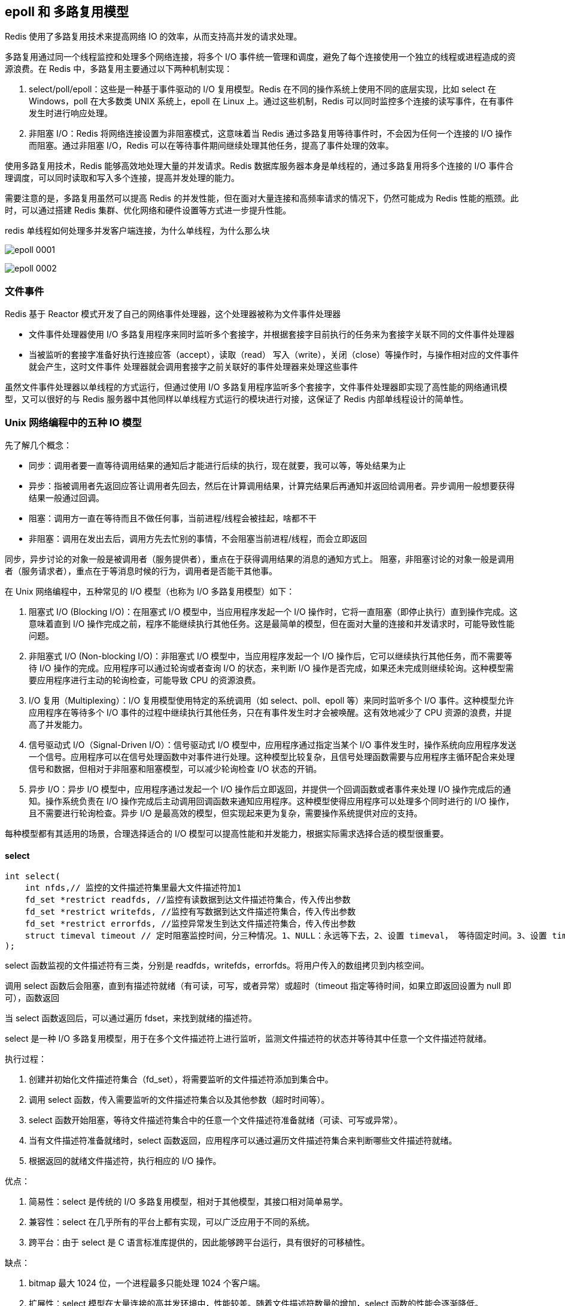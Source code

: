 == epoll 和 多路复用模型

Redis 使用了多路复用技术来提高网络 IO 的效率，从而支持高并发的请求处理。

多路复用通过同一个线程监控和处理多个网络连接，将多个 I/O 事件统一管理和调度，避免了每个连接使用一个独立的线程或进程造成的资源浪费。在 Redis 中，多路复用主要通过以下两种机制实现：

1. select/poll/epoll：这些是一种基于事件驱动的 I/O 复用模型。Redis 在不同的操作系统上使用不同的底层实现，比如 select 在 Windows，poll 在大多数类 UNIX 系统上，epoll 在 Linux 上。通过这些机制，Redis 可以同时监控多个连接的读写事件，在有事件发生时进行响应处理。

2. 非阻塞 I/O：Redis 将网络连接设置为非阻塞模式，这意味着当 Redis 通过多路复用等待事件时，不会因为任何一个连接的 I/O 操作而阻塞。通过非阻塞 I/O，Redis 可以在等待事件期间继续处理其他任务，提高了事件处理的效率。

使用多路复用技术，Redis 能够高效地处理大量的并发请求。Redis 数据库服务器本身是单线程的，通过多路复用将多个连接的 I/O 事件合理调度，可以同时读取和写入多个连接，提高并发处理的能力。

需要注意的是，多路复用虽然可以提高 Redis 的并发性能，但在面对大量连接和高频率请求的情况下，仍然可能成为 Redis 性能的瓶颈。此时，可以通过搭建 Redis 集群、优化网络和硬件设置等方式进一步提升性能。

redis 单线程如何处理多并发客户端连接，为什么单线程，为什么那么块

image:../img/epoll-0001.png[]

image:../img/epoll-0002.png[]

=== 文件事件

Redis 基于 Reactor 模式开发了自己的网络事件处理器，这个处理器被称为文件事件处理器

* 文件事件处理器使用 I/O 多路复用程序来同时监听多个套接字，并根据套接字目前执行的任务来为套接字关联不同的文件事件处理器
* 当被监听的套接字准备好执行连接应答（accept），读取（read） 写入（write），关闭（close）等操作时，与操作相对应的文件事件就会产生，这时文件事件
处理器就会调用套接字之前关联好的事件处理器来处理这些事件

虽然文件事件处理器以单线程的方式运行，但通过使用 I/O 多路复用程序监听多个套接字，文件事件处理器即实现了高性能的网络通讯模型，又可以很好的与 Redis
服务器中其他同样以单线程方式运行的模块进行对接，这保证了 Redis 内部单线程设计的简单性。

=== Unix 网络编程中的五种 IO 模型

先了解几个概念：

* 同步：调用者要一直等待调用结果的通知后才能进行后续的执行，现在就要，我可以等，等处结果为止
* 异步：指被调用者先返回应答让调用者先回去，然后在计算调用结果，计算完结果后再通知并返回给调用者。异步调用一般想要获得结果一般通过回调。
* 阻塞：调用方一直在等待而且不做任何事，当前进程/线程会被挂起，啥都不干
* 非阻塞：调用在发出去后，调用方先去忙别的事情，不会阻塞当前进程/线程，而会立即返回

同步，异步讨论的对象一般是被调用者（服务提供者），重点在于获得调用结果的消息的通知方式上。
阻塞，非阻塞讨论的对象一般是调用者（服务请求者），重点在于等消息时候的行为，调用者是否能干其他事。

在 Unix 网络编程中，五种常见的 I/O 模型（也称为 I/O 多路复用模型）如下：

1. 阻塞式 I/O (Blocking I/O)：在阻塞式 I/O 模型中，当应用程序发起一个 I/O 操作时，它将一直阻塞（即停止执行）直到操作完成。这意味着直到 I/O 操作完成之前，程序不能继续执行其他任务。这是最简单的模型，但在面对大量的连接和并发请求时，可能导致性能问题。
2. 非阻塞式 I/O (Non-blocking I/O)：非阻塞式 I/O 模型中，当应用程序发起一个 I/O 操作后，它可以继续执行其他任务，而不需要等待 I/O 操作的完成。应用程序可以通过轮询或者查询 I/O 的状态，来判断 I/O 操作是否完成，如果还未完成则继续轮询。这种模型需要应用程序进行主动的轮询检查，可能导致 CPU 的资源浪费。
3. I/O 复用（Multiplexing）：I/O 复用模型使用特定的系统调用（如 select、poll、epoll 等）来同时监听多个 I/O 事件。这种模型允许应用程序在等待多个 I/O 事件的过程中继续执行其他任务，只在有事件发生时才会被唤醒。这有效地减少了 CPU 资源的浪费，并提高了并发能力。
4. 信号驱动式 I/O（Signal-Driven I/O）：信号驱动式 I/O 模型中，应用程序通过指定当某个 I/O 事件发生时，操作系统向应用程序发送一个信号。应用程序可以在信号处理函数中对事件进行处理。这种模型比较复杂，且信号处理函数需要与应用程序主循环配合来处理信号和数据，但相对于非阻塞和阻塞模型，可以减少轮询检查 I/O 状态的开销。
5. 异步 I/O：异步 I/O 模型中，应用程序通过发起一个 I/O 操作后立即返回，并提供一个回调函数或者事件来处理 I/O 操作完成后的通知。操作系统负责在 I/O 操作完成后主动调用回调函数来通知应用程序。这种模型使得应用程序可以处理多个同时进行的 I/O 操作，且不需要进行轮询检查。异步 I/O 是最高效的模型，但实现起来更为复杂，需要操作系统提供对应的支持。

每种模型都有其适用的场景，合理选择适合的 I/O 模型可以提高性能和并发能力，根据实际需求选择合适的模型很重要。

==== select

[source,text]
----
int select(
    int nfds,// 监控的文件描述符集里最大文件描述符加1
    fd_set *restrict readfds, //监控有读数据到达文件描述符集合，传入传出参数
    fd_set *restrict writefds, //监控有写数据到达文件描述符集合，传入传出参数
    fd_set *restrict errorfds, //监控异常发生到达文件描述符集合，传入传出参数
    struct timeval timeout // 定时阻塞监控时间，分三种情况。1、NULL：永远等下去，2、设置 timeval， 等待固定时间。3、设置 timeval 里时间都是 0，检查描述字后立即返回，轮询。
);
----

select 函数监视的文件描述符有三类，分别是 readfds，writefds，errorfds。将用户传入的数组拷贝到内核空间。

调用 select 函数后会阻塞，直到有描述符就绪（有可读，可写，或者异常）或超时（timeout 指定等待时间，如果立即返回设置为 null 即可），函数返回

当 select 函数返回后，可以通过遍历 fdset，来找到就绪的描述符。

select 是一种 I/O 多路复用模型，用于在多个文件描述符上进行监听，监测文件描述符的状态并等待其中任意一个文件描述符就绪。

执行过程：

1. 创建并初始化文件描述符集合（fd_set），将需要监听的文件描述符添加到集合中。
2. 调用 select 函数，传入需要监听的文件描述符集合以及其他参数（超时时间等）。
3. select 函数开始阻塞，等待文件描述符集合中的任意一个文件描述符准备就绪（可读、可写或异常）。
4. 当有文件描述符准备就绪时，select 函数返回，应用程序可以通过遍历文件描述符集合来判断哪些文件描述符就绪。
5. 根据返回的就绪文件描述符，执行相应的 I/O 操作。

优点：

1. 简易性：select 是传统的 I/O 多路复用模型，相对于其他模型，其接口相对简单易学。
2. 兼容性：select 在几乎所有的平台上都有实现，可以广泛应用于不同的系统。
3. 跨平台：由于 select 是 C 语言标准库提供的，因此能够跨平台运行，具有很好的可移植性。

缺点：

1. bitmap 最大 1024 位，一个进程最多只能处理 1024 个客户端。
2. 扩展性：select 模型在大量连接的高并发环境中，性能较差。随着文件描述符数量的增加，select 函数的性能会逐渐降低。
3. 动态性：使用 select 模型时，一旦文件描述符集合被固定，就不能动态地添加或删除文件描述符。每次调用 select 函数都需要重新设置文件描述符集合。
4. select 并没有通知用户态哪一个 socket 有数据，仍然需要 O(n) 遍历，select 仅返回可读文件描述符的个数，具体那个可读还是需要自己遍历。

select 模型适用于连接数较少且简单的应用场景，例如简单的服务器或者客户端程序。对于大规模并发的网络应用，更适合使用其他更高效的 I/O 多路复用模型（如 epoll、kqueue 等）来获得更好的性能。


==== poll

[source,text]
----
struct pollfd {
    int    fd;       /* file descriptor */
    short  events;   /* events to look for */
    short  revents;  /* events returned */
};
----

poll 是一种 I/O 多路复用模型，类似于 select，用于在多个文件描述符上进行监听，监测文件描述符的状态并等待其中任意一个文件描述符就绪。

执行流程：

1. 创建并初始化结构体数组（struct pollfd），每个结构体包含一个文件描述符以及要监听的事件类型。
2. 调用 poll 函数，传入结构体数组的地址以及其他参数（超时时间等）。
3. poll 函数开始阻塞，等待任意一个文件描述符就绪。
4. 当有文件描述符就绪时，poll 函数返回，应用程序可以通过遍历结构体数组来查找哪些文件描述符就绪。
5. 根据返回的就绪文件描述符，执行相应的 I/O 操作。

优点：

1. 简化编程：相比于 select，poll 提供了更简单和直观的接口。
2. 大规模连接支持：相比于 select，poll 可以支持更多的文件描述符，因为它使用了结构体数组而不是位图。

缺点：

1. 线性扫描：poll 需要遍历整个结构体数组来查找就绪的文件描述符，当文件描述符数量增加时，性能会退化，因为它需要线性扫描整个数组。
2. 慢速设备问题：当部分文件描述符处于慢速设备（如磁盘）的时候，poll 可能会造成不必要的性能损失，因为它需要等待所有描述符都就绪才会返回。

poll 模型适用于连接数较少且简单的应用场景，它相较于 select 具有更好的可扩展性，但在面对大规模并发连接和高并发请求时，性能可能不如其他更高级的 I/O 多路复用模型（如 epoll、kqueue）等。因此，在需要处理大量连接和高并发的场景下，应该优先考虑使用更高效的多路复用模型。

==== epoll

epoll 操作过程需要以下三个函数

[source,text]
----
// 参数 size 并不是限制了 epoll 所能监听的描述符的最大个数，只是对内核初始分配内部数据结构的一个建议
int epoll_create(int size)

int epoll_ctl(int epfd // epoll_create 的返回值
            int op //表示 op 操作，用三个宏来表示，添加：EPOLL_CTL_ADD，删除：EPOLL_CTL_DEL，修改：EPOLL_CTL_MOD。三操作对 fd 监听
            int fd // 需要监听的 fd
            struct epoll_event * event // 告诉内核要监听什么事
)

// 等待 epfd 上的 io 事件，最多返回 maxevents 个事件，参数 event 用来从内核中得到事件的集合，maxevents 告知内核这个 events 有多大。
int epoll_wait(
    int epfd
    struct epoll_event * event
    int maxevents
    int timeout
)
----

epoll 是一种高性能的 I/O 多路复用模型，用于在多个文件描述符上进行监听，监测文件描述符的状态并等待其中任意一个文件描述符就绪。在 Linux 系统下，epoll 是最常用的 I/O 多路复用模型。

执行流程：

1. 创建一个 epoll 实例（通过调用 epoll_create、epoll_create1 等函数）。
2. 将需要监听的文件描述符添加到 epoll 实例的事件集合中，并指定监听的事件类型（如可读、可写等）。
3. 调用 epoll_wait 函数，等待文件描述符就绪。
4. 当有文件描述符就绪时，epoll_wait 函数返回就绪的文件描述符及就绪的事件类型。
5. 根据返回的就绪文件描述符，执行相应的 I/O 操作。

优点：

1. 高性能：epoll 采用了事件驱动的方式，相比于传统的阻塞和非阻塞模型，可以避免不必要的轮询和线性扫描，提高了效率和并发能力。
2. 高扩展性：epoll 支持大规模并发连接，通过一个事件表维护大量的文件描述符和事件状态，对于成百上千的连接也能保持较好的性能。
3. 内核支持：epoll 是 Linux 内核提供的机制，在内核层面进行事件的管理和处理，可以利用操作系统底层的优化。

缺点：

1. 复杂性：相较于传统的阻塞和非阻塞模型，epoll 在编程上要求更高，使用起来较为复杂，需要结合多线程或异步编程等技术来处理并发情况。
2. 平台限定：epoll 是针对 Linux 系统的特定实现，不同平台上的实现机制可能有所不同，因此在跨平台时需要注意。
3. 内存占用：epoll 使用事件表来存储所有的文件描述符及其对应的事件状态，对于大量的并发连接，可能需要消耗较大的内存。

总的来说，epoll 是目前较为常用且高效的 I/O 多路复用模型，适用于需要处理大量并发连接的场景，特别是在高性能服务器应用中被广泛应用。


==== kqueue

kqueue 是一种高性能的 I/O 多路复用模型，用于在多个文件描述符上进行监听，监测文件描述符的状态并等待其中任意一个文件描述符就绪。它是在 BSD 系统上提供的一种机制。

执行流程：
1. 创建一个 kqueue 实例（通过调用 kqueue 函数）。
2. 使用 kevent 结构体注册需要监听的文件描述符以及关注的事件类型，描述符和事件类型被组织在 kevent 结构体中。
3. 调用 kevent 函数，等待文件描述符就绪。
4. 当有文件描述符就绪时，kevent 函数返回就绪的文件描述符及就绪的事件类型。
5. 根据返回的就绪文件描述符，执行相应的 I/O 操作。

优点：
1. 高性能：kqueue 采用了事件驱动的方式，能够高效地处理大规模并发连接，避免了不必要的轮询和线性扫描。
2. 高扩展性：kqueue 还能够监听其他事件，如进程信号、定时器等，因此在综合的事件驱动编程中具备更强的扩展性。
3. 更丰富的事件类型：kqueue 支持多种事件类型，可以在一个 kqueue 实例中注册多个文件描述符和多个不同的事件类型，灵活性更高。

缺点：
1. 平台限定：kqueue 是 BSD 系统的特定实现，只能在支持 kqueue 的系统上使用，不适用于所有平台。
2. 复杂性：相对于阻塞和非阻塞模型，kqueue 的编程复杂度较高，需要熟悉其特定的接口和使用方法。
3. 兼容性：不同平台上的 kqueue 实现可能有所不同，因此在跨平台时需要注意兼容性问题。

总的来说，kqueue 是一种高性能、扩展性强的 I/O 多路复用模型，适用于需要处理大量并发连接和其他事件类型的场景，特别是在 BSD 系统上被广泛应用。

==== 对比


|===
|  | select  | poll  | epoll

| 操作方式
| 遍历
| 遍历
| 回调


| 数据结构
| bitmap
| 数组
| 红黑树

| 最大连接数
| 1024（x86） 或 2048（x64）
| 无上限
| 无上限

| 最大支持文件描述符数
| 一般有最大值限制
| 65535
| 65535

| fd 拷贝
| 每次调用 select，都需要把 fd 集合从用户态拷贝到内核态
| 每次调用 poll，都需要把 fd 集合从用户态拷贝到内核态
| fd 首次调用 epoll_ctl 拷贝，每次调用 epoll_wait 不拷贝

| 工作效率
| 每次调用都进行线性遍历，时间复杂度为 O(n)
| 每次调用都进行线性遍历，时间复杂度为 O(n)
| 事件通知方式，每当 fd 就绪，系统注册的回调函数就会被调用，将就绪 fd 放到 readyList 里面，时间复杂度为 O(1)
|===
